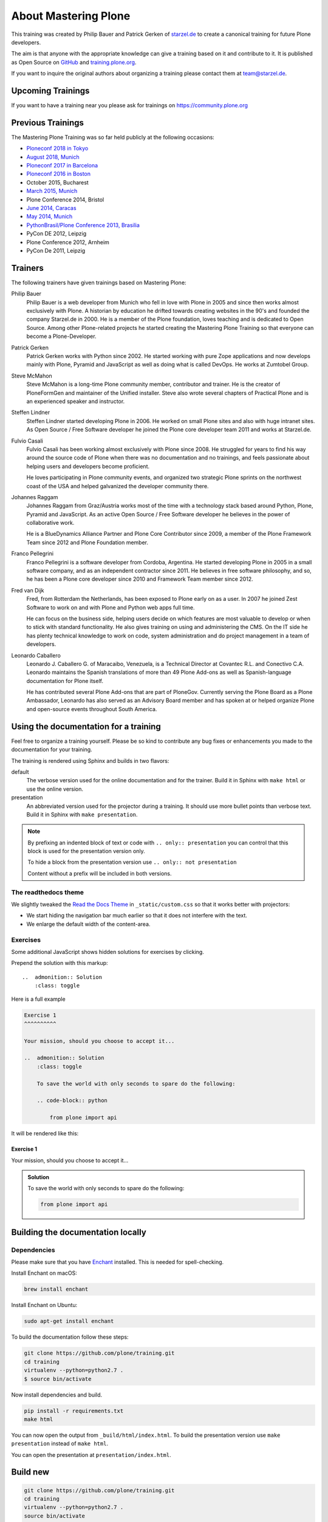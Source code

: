 .. _about-mastering-label:

About Mastering Plone
=====================

This training was created by Philip Bauer and Patrick Gerken of `starzel.de <https://www.starzel.de>`_ to create
a canonical training for future Plone developers.

The aim is that anyone with the appropriate knowledge can give a training based on it and contribute to it.
It is published as Open Source on `GitHub <https://github.com/plone/training>`_ and `training.plone.org <https://training.plone.org/>`_.

If you want to inquire the original authors about organizing a training please contact them at team@starzel.de.


.. _about-upcoming-label:

Upcoming Trainings
------------------

If you want to have a training near you please ask for trainings on https://community.plone.org

.. _about-previous-label:

Previous Trainings
------------------

The Mastering Plone Training was so far held publicly at the following occasions:

* `Ploneconf 2018 in Tokyo <https://2018.ploneconf.org/>`_
* `August 2018, Munich <https://plone.org/events/community/mastering-plone-training-in-munich>`_
* `Ploneconf 2017 in Barcelona <https://2017.ploneconf.org/>`_
* `Ploneconf 2016 in Boston <https://2016.ploneconf.org/>`_
* October 2015, Bucharest
* `March 2015, Munich <https://www.starzel.de/leistungen/training/>`_
* Plone Conference 2014, Bristol
* `June 2014, Caracas <https://twitter.com/hellfish2/status/476906131970068480>`_
* `May 2014, Munich <https://www.starzel.de/blog/mastering-plone>`_
* `PythonBrasil/Plone Conference 2013, Brasilia <http://2013.pythonbrasil.org.br/>`_
* PyCon DE 2012, Leipzig
* Plone Conference 2012, Arnheim
* PyCon De 2011, Leipzig


.. _about-trainers-label:

Trainers
--------

The following trainers have given trainings based on Mastering Plone:

Philip Bauer
    Philip Bauer is a web developer from Munich who fell in love with Plone in 2005 and since then works almost exclusively with Plone.
    A historian by education he drifted towards creating websites in the 90's and founded the company Starzel.de in 2000.
    He is a member of the Plone foundation, loves teaching and is dedicated to Open Source.
    Among other Plone-related projects he started creating the Mastering Plone Training so that everyone can become a Plone-Developer.

Patrick Gerken
    Patrick Gerken works with Python since 2002.
    He started working with pure Zope applications and now develops mainly with Plone, Pyramid and JavaScript as well as doing what is called DevOps.
    He works at Zumtobel Group.

Steve McMahon
    Steve McMahon is a long-time Plone community member, contributor and trainer.
    He is the creator of PloneFormGen and maintainer of the Unified installer.
    Steve also wrote several chapters of Practical Plone and is an experienced speaker and instructor.

Steffen Lindner
    Steffen Lindner started developing Plone in 2006.
    He worked on small Plone sites and also with huge intranet sites.
    As Open Source / Free Software developer he joined the Plone core developer team 2011 and works at Starzel.de.

Fulvio Casali
    Fulvio Casali has been working almost exclusively with Plone since 2008.
    He struggled for years to find his way around the source code of Plone when there was no documentation and no trainings,
    and feels passionate about helping users and developers become proficient.

    He loves participating in Plone community events, and organized two strategic Plone sprints on the northwest coast
    of the USA and helped galvanized the developer community there.

Johannes Raggam
    Johannes Raggam from Graz/Austria works most of the time with a technology stack based around Python, Plone, Pyramid and JavaScript.
    As an active Open Source / Free Software developer he believes in the power of collaborative work.

    He is a BlueDynamics Alliance Partner and Plone Core Contributor since 2009, a member of the Plone Framework Team since 2012 and Plone Foundation member.

Franco Pellegrini
    Franco Pellegrini is a software developer from Cordoba, Argentina.
    He started developing Plone in 2005 in a small software company, and as an independent contractor since 2011.
    He believes in free software philosophy, and so, he has been a Plone core developer since 2010 and Framework Team member since 2012.

Fred van Dijk
    Fred, from Rotterdam the Netherlands, has been exposed to Plone early on as a user.
    In 2007 he joined Zest Software to work on and with Plone and Python web apps full time.

    He can focus on the business side, helping users decide on which features are most valuable to develop or when to stick with standard functionality. He also gives training on using and administering the CMS.
    On the IT side he has plenty technical knowledge to work on code, system administration and do project management in a team of developers.

Leonardo Caballero
    Leonardo J. Caballero G. of Maracaibo, Venezuela, is a Technical Director at Covantec R.L. and Conectivo C.A.
    Leonardo maintains the Spanish translations of more than 49 Plone Add-ons as well as Spanish-language documentation for Plone itself.

    He has contributed several Plone Add-ons that are part of PloneGov.
    Currently serving the Plone Board as a Plone Ambassador, Leonardo has also served as an Advisory Board member
    and has spoken at or helped organize Plone and open-source events throughout South America.

.. _about-use-label:


Using the documentation for a training
---------------------------------------

Feel free to organize a training yourself.
Please be so kind to contribute any bug fixes or enhancements you made to the documentation for your training.

The training is rendered using Sphinx and builds in two flavors:

default
    The verbose version used for the online documentation and for the trainer.
    Build it in Sphinx with ``make html`` or use the online version.

presentation
    An abbreviated version used for the projector during a training.
    It should use more bullet points than verbose text.
    Build it in Sphinx with ``make presentation``.

.. note::

    By prefixing an indented block of text or code with ``.. only:: presentation`` you can control
    that this block is used for the presentation version only.

    To hide a block from the presentation version use ``.. only:: not presentation``

    Content without a prefix will be included in both versions.


The readthedocs theme
+++++++++++++++++++++

We slightly tweaked the `Read the Docs Theme <https://github.com/rtfd/sphinx_rtd_theme>`_
in ``_static/custom.css`` so that it works better with projectors:

- We start hiding the navigation bar much earlier so that it does not interfere with the text.
- We enlarge the default width of the content-area.

Exercises
++++++++++

Some additional JavaScript shows hidden solutions for exercises by clicking.

Prepend the solution with this markup::

    ..  admonition:: Solution
        :class: toggle

Here is a full example

.. code-block:: rst

    Exercise 1
    ^^^^^^^^^^

    Your mission, should you choose to accept it...

    ..  admonition:: Solution
        :class: toggle

        To save the world with only seconds to spare do the following:

        .. code-block:: python

            from plone import api

It will be rendered like this:

Exercise 1
^^^^^^^^^^

Your mission, should you choose to accept it...

..  admonition:: Solution
    :class: toggle

    To save the world with only seconds to spare do the following:

    .. code-block:: python

        from plone import api


Building the documentation locally
----------------------------------

Dependencies
++++++++++++

Please make sure that you have `Enchant <https://abiword.github.io/enchant/>`_ installed. This is needed for spell-checking.

Install Enchant on macOS:

.. code-block:: console

    brew install enchant

Install Enchant on Ubuntu:

.. code-block:: console

    sudo apt-get install enchant


To build the documentation follow these steps:

.. code-block:: console

    git clone https://github.com/plone/training.git
    cd training
    virtualenv --python=python2.7 .
    $ source bin/activate

Now install dependencies and build.

.. code-block:: console

    pip install -r requirements.txt
    make html

You can now open the output from ``_build/html/index.html``.
To build the presentation version use ``make presentation`` instead of ``make html``.

You can open the presentation at ``presentation/index.html``.

Build new
---------

.. code-block:: console

    git clone https://github.com/plone/training.git
    cd training
    virtualenv --python=python2.7 .
    source bin/activate
    pip install -r requirements.txt
    make html

Now you can open documentation with your web-bowser.

If you use macOS you can do:

.. code-block:: console

    open _build/html/index.html

In the case of Linux, Ubuntu for example you can do:

.. code-block:: console

    firefox _build/html/index.html

.. note::

    If you do not use Firefox but Chrome, please replace firefox with google-chrome e.g

.. code-block :: console

    google-chrome _build/html/index.html




Update existing
+++++++++++++++

.. code-block:: bash

    $ git pull
    $ source bin/activate
    $ make html
    $ open _build/html/index.html


Technical set up to do before a training (as a trainer)
+++++++++++++++++++++++++++++++++++++++++++++++++++++++

- Prepare a mailserver for the user registration mail (See :ref:`features-mailserver-label`)
- If you do only a part of the training (Advanced) prepare a database with the steps of the previous sections. Be aware that the file- and blobstorage in the Vagrant box is here: /home/vagrant/var/ (not at the buildout path /vagrant/buildout/)


Upgrade the vagrant and buildout to a new Plone-version
+++++++++++++++++++++++++++++++++++++++++++++++++++++++

- In https://github.com/collective/training_buildout change `buildout.cfg <https://github.com/collective/training_buildout/blob/master/buildout.cfg>`_ to extend from the new `versions.cfg` on http://dist.plone.org/release
- Check if we should to update any versions in https://github.com/collective/training_buildout/blob/master/versions.cfg
- Commit and push the changes to the training_buildout
- Modify the vagrant-setup by modifying :file:`plone_training_config/manifests/plone.pp`. Set the new Plone-version as `$plone_version` in line 3.
- Test the vagrant-setup it by creating a new vagrant-box using the new config.
- Create a new zip-file of all files in `plone_training_config` and move it to `_static`:

.. code-block:: console

   cd plone_training_config
   zip -r ../_static/plone_training_config.zip *

- Commit and push the changes to https://github.com/plone/training


Train the trainer
-----------------

If you are a trainer there is a special mini training about giving technical trainings.
We really want this material to be used, re-used, expanded, and improved by Plone trainers world wide.

These chapters don't contain any Plone specific advice.
There's background, theory, check lists, and tips for anyone trying to teach technical subjects.

:doc:`../teachers-training/index`

.. _about-contribute-label:

Contributing
------------

Everyone is **very welcome** to contribute.
Minor bug fixes can be pushed directly in the `repository <https://github.com/plone/training>`_,
bigger changes should made as `pull-requests <https://github.com/plone/training/pulls/>`_ and discussed previously in tickets.


.. _about-licence-label:

License
-------

The Mastering Plone Training is licensed under a `Creative Commons Attribution 4.0 International License <https://creativecommons.org/licenses/by/4.0/>`_.

Make sure you have filled out a `Contributor Agreement <https://plone.org/foundation/contributors-agreement>`_.

If you haven't filled out a Contributor Agreement, you can still contribute.
Contact the Documentation team, for instance via the `mailinglist <https://sourceforge.net/p/plone/mailman/plone-docs/>`_
or directly send a mail to plone-docs@lists.sourceforge.net

Basically, all we need is your written confirmation that you are agreeing your contribution can be under Creative Commons.

You can also add in a comment with your pull request "I, <full name>, agree to have this published under Creative Commons 4.0 International BY".

